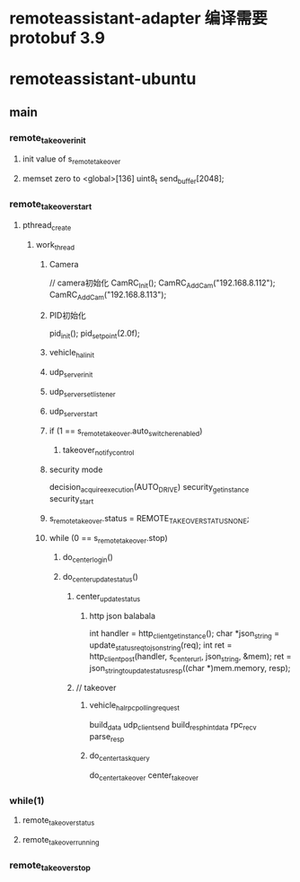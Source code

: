 * remoteassistant-adapter 编译需要protobuf 3.9  
* remoteassistant-ubuntu
** main
*** remote_takeover_init
**** init value of s_remote_takeover 
**** memset zero to  <global>[136]   uint8_t send_buffer[2048];
*** remote_takeover_start
**** pthread_create
***** work_thread
****** Camera
    // camera初始化
    CamRC_Init();
    CamRC_AddCam("192.168.8.112");
    CamRC_AddCam("192.168.8.113");
****** PID初始化
    pid_init();
    pid_set_point(2.0f);
****** vehicle_hal_init
****** udp_server_init
****** udp_server_set_listener
****** udp_server_start
****** if (1 == s_remote_takeover.auto_switcher_enabled) 
******* takeover_notify_control
******  security mode
decision_acquire_execution(AUTO_DRIVE)
security_get_instance
security_start
******     s_remote_takeover.status = REMOTE_TAKEOVER_STATUS_NONE;
******     while (0 == s_remote_takeover.stop) 
*******  do_center_login()
******* do_center_update_status()
******** center_update_status
********* http json balabala
    int handler = http_client_get_instance();
    char *json_string = update_status_req_to_json_string(req);
    int ret = http_client_post(handler, s_center_url, json_string, &mem);
    ret = json_string_to_update_status_resp((char *)mem.memory, resp);
********  // takeover
*********   vehicle_hal_rpc_polling_request 
build_data
udp_client_send
build_resp_hint_data
rpc_recv
parse_resp
********* do_center_task_query 
do_center_takeover
center_takeover

*** while(1)
**** remote_takeover_status
**** remote_takeover_running
*** remote_takeover_stop
